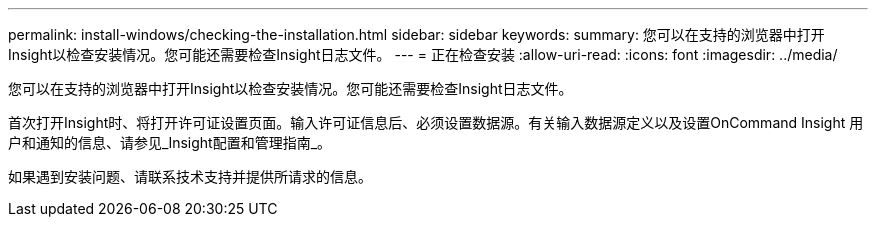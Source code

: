 ---
permalink: install-windows/checking-the-installation.html 
sidebar: sidebar 
keywords:  
summary: 您可以在支持的浏览器中打开Insight以检查安装情况。您可能还需要检查Insight日志文件。 
---
= 正在检查安装
:allow-uri-read: 
:icons: font
:imagesdir: ../media/


[role="lead"]
您可以在支持的浏览器中打开Insight以检查安装情况。您可能还需要检查Insight日志文件。

首次打开Insight时、将打开许可证设置页面。输入许可证信息后、必须设置数据源。有关输入数据源定义以及设置OnCommand Insight 用户和通知的信息、请参见_Insight配置和管理指南_。

如果遇到安装问题、请联系技术支持并提供所请求的信息。

